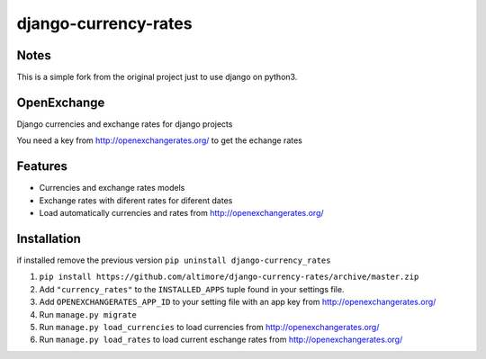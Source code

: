 =====================
django-currency-rates
=====================

Notes
=====

This is a simple fork from the original project just to use django on python3.

OpenExchange
============

Django currencies and exchange rates for django projects

You need a key from http://openexchangerates.org/ to get the echange rates

Features
========

- Currencies and exchange rates models
- Exchange rates with diferent rates for diferent dates
- Load automatically currencies and rates from http://openexchangerates.org/

Installation
============
if installed remove the previous version
``pip uninstall django-currency_rates``

#. ``pip install https://github.com/altimore/django-currency-rates/archive/master.zip``
#. Add ``"currency_rates"`` to the ``INSTALLED_APPS`` tuple found in
   your settings file.
#. Add ``OPENEXCHANGERATES_APP_ID`` to your setting file with an app key from http://openexchangerates.org/
#. Run ``manage.py migrate``
#. Run ``manage.py load_currencies`` to load currencies from http://openexchangerates.org/
#. Run ``manage.py load_rates`` to load current eschange rates from http://openexchangerates.org/
